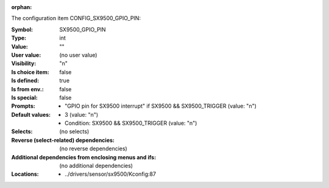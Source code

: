 :orphan:

.. title:: SX9500_GPIO_PIN

.. option:: CONFIG_SX9500_GPIO_PIN:
.. _CONFIG_SX9500_GPIO_PIN:

The configuration item CONFIG_SX9500_GPIO_PIN:

:Symbol:           SX9500_GPIO_PIN
:Type:             int
:Value:            ""
:User value:       (no user value)
:Visibility:       "n"
:Is choice item:   false
:Is defined:       true
:Is from env.:     false
:Is special:       false
:Prompts:

 *  "GPIO pin for SX9500 interrupt" if SX9500 && SX9500_TRIGGER (value: "n")
:Default values:

 *  3 (value: "n")
 *   Condition: SX9500 && SX9500_TRIGGER (value: "n")
:Selects:
 (no selects)
:Reverse (select-related) dependencies:
 (no reverse dependencies)
:Additional dependencies from enclosing menus and ifs:
 (no additional dependencies)
:Locations:
 * ../drivers/sensor/sx9500/Kconfig:87